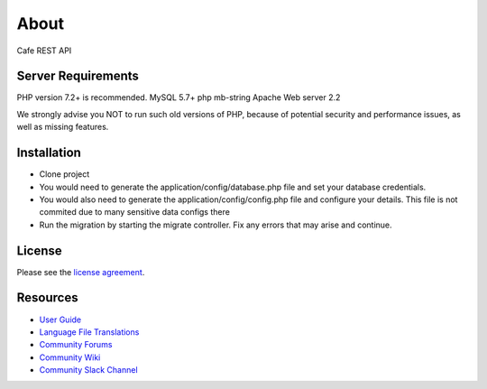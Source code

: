 ###################
About
###################

Cafe REST API 

*******************
Server Requirements
*******************

PHP version 7.2+ is recommended.
MySQL 5.7+
php mb-string
Apache Web server 2.2

We strongly advise you NOT to run
such old versions of PHP, because of potential security and performance
issues, as well as missing features.

************
Installation
************

- Clone project
- You would need to generate the application/config/database.php file and set your database credentials.
- You would also need to generate the application/config/config.php file and configure your details. This file is not commited due to many sensitive data configs there
- Run the migration by starting the migrate controller. Fix any errors that may arise and continue.

*******
License
*******

Please see the `license
agreement <https://github.com/bcit-ci/CodeIgniter/blob/develop/user_guide_src/source/license.rst>`_.

*********
Resources
*********

-  `User Guide <https://codeigniter.com/docs>`_
-  `Language File Translations <https://github.com/bcit-ci/codeigniter3-translations>`_
-  `Community Forums <http://forum.codeigniter.com/>`_
-  `Community Wiki <https://github.com/bcit-ci/CodeIgniter/wiki>`_
-  `Community Slack Channel <https://codeigniterchat.slack.com>`_
